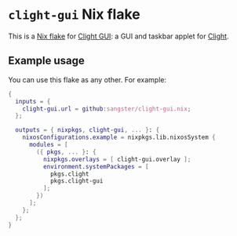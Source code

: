* =clight-gui= Nix flake

This is a [[https://nixos.wiki/wiki/Flakes][Nix flake]] for [[https://github.com/nullobsi/clight-gui][Clight GUI]]: a GUI and taskbar applet for [[https://github.com/FedeDP/Clight][Clight]].

** Example usage

You can use this flake as any other. For example:

#+begin_src nix
  {
    inputs = {
      clight-gui.url = github:sangster/clight-gui.nix;
    };

    outputs = { nixpkgs, clight-gui, ... }: {
      nixosConfigurations.example = nixpkgs.lib.nixosSystem {
        modules = [
          ({ pkgs, ... }: {
            nixpkgs.overlays = [ clight-gui.overlay ];
            environment.systemPackages = [
              pkgs.clight
              pkgs.clight-gui
            ];
          })
        ];
      };
    };
  }
#+end_src
